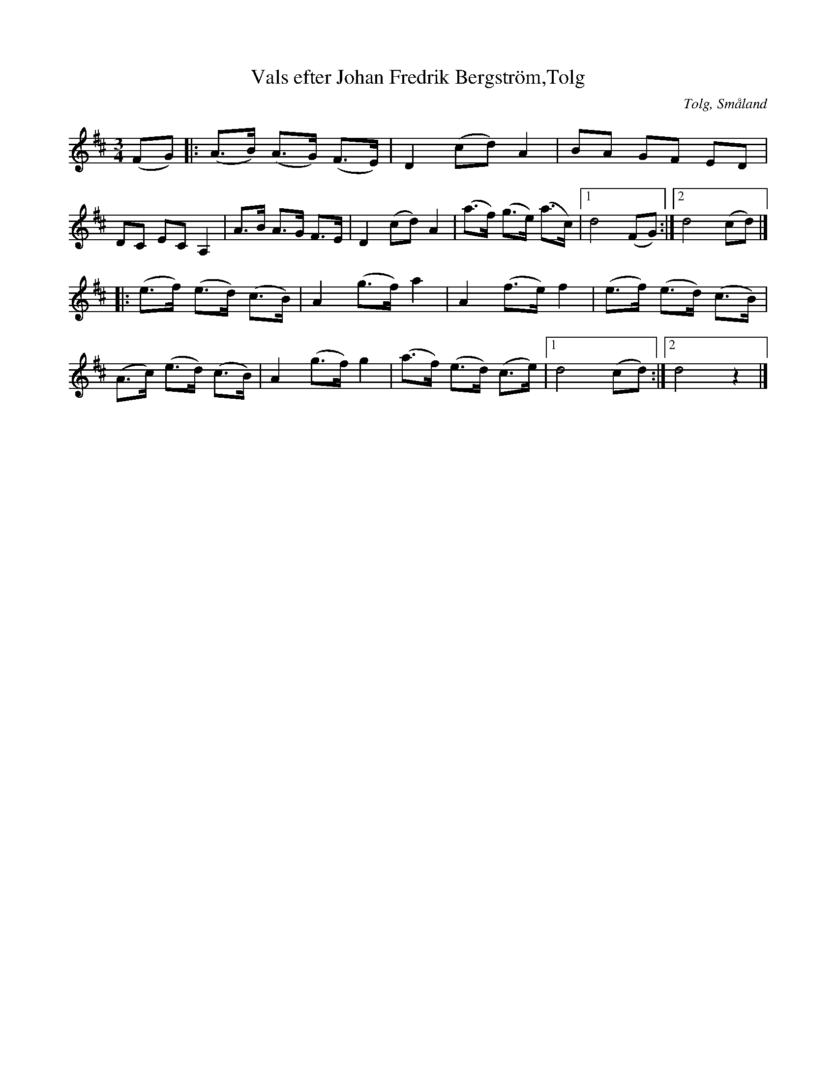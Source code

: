 %%abc-charset utf-8

X:39
T:Vals efter Johan Fredrik Bergström,Tolg
R:Vals
O:Tolg, Småland
H:Bergström hade lärt valsen av "Johan Svensson Spelare", som i sin tur lärt den av Nils Vieslander i Växjö
B:Folkmusik från Småland och Öland
Z:Christian Fürst 2011-09-05
M:3/4
L:1/8
K:D
(FG)|:(A>B) (A>G) (F>E)|D2 (cd) A2|BA GF ED|DC EC A,2|A>B A>G F>E|D2 (cd) A2|(a>f) (g>e) (a>c)|1 d4 (FG):|2 d4 (cd)|]
|:(e>f) (e>d) (c>B)|A2 (g>f) a2|A2 (f>e) f2|(e>f) (e>d) (c>B)|
  (A>c) (e>d) (c>B)|A2 (g>f) g2|(a>f) (e>d) (c>e)|1 d4 (cd):|2 d4 z2|]

